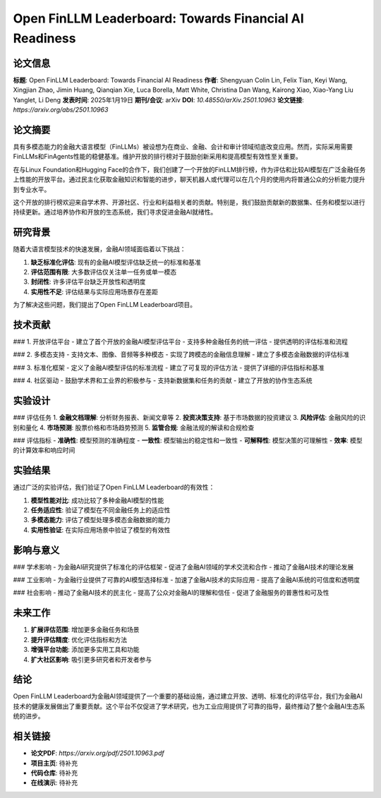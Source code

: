 Open FinLLM Leaderboard: Towards Financial AI Readiness
=======================================================

论文信息
--------

**标题**: Open FinLLM Leaderboard: Towards Financial AI Readiness  
**作者**: Shengyuan Colin Lin, Felix Tian, Keyi Wang, Xingjian Zhao, Jimin Huang, Qianqian Xie, Luca Borella, Matt White, Christina Dan Wang, Kairong Xiao, Xiao-Yang Liu Yanglet, Li Deng  
**发表时间**: 2025年1月19日  
**期刊/会议**: arXiv  
**DOI**: `10.48550/arXiv.2501.10963`  
**论文链接**: `https://arxiv.org/abs/2501.10963`  

论文摘要
--------

具有多模态能力的金融大语言模型（FinLLMs）被设想为在商业、金融、会计和审计领域彻底改变应用。然而，实际采用需要FinLLMs和FinAgents性能的稳健基准。维护开放的排行榜对于鼓励创新采用和提高模型有效性至关重要。

在与Linux Foundation和Hugging Face的合作下，我们创建了一个开放的FinLLM排行榜，作为评估和比较AI模型在广泛金融任务上性能的开放平台。通过民主化获取金融知识和智能的进步，聊天机器人或代理可以在几个月的使用内将普通公众的分析能力提升到专业水平。

这个开放的排行榜欢迎来自学术界、开源社区、行业和利益相关者的贡献。特别是，我们鼓励贡献新的数据集、任务和模型以进行持续更新。通过培养协作和开放的生态系统，我们寻求促进金融AI就绪性。

研究背景
--------

随着大语言模型技术的快速发展，金融AI领域面临着以下挑战：

1. **缺乏标准化评估**: 现有的金融AI模型评估缺乏统一的标准和基准
2. **评估范围有限**: 大多数评估仅关注单一任务或单一模态
3. **封闭性**: 许多评估平台缺乏开放性和透明度
4. **实用性不足**: 评估结果与实际应用场景存在差距

为了解决这些问题，我们提出了Open FinLLM Leaderboard项目。

技术贡献
--------

### 1. 开放评估平台
- 建立了首个开放的金融AI模型评估平台
- 支持多种金融任务的统一评估
- 提供透明的评估标准和流程

### 2. 多模态支持
- 支持文本、图像、音频等多种模态
- 实现了跨模态的金融信息理解
- 建立了多模态金融数据的评估标准

### 3. 标准化框架
- 定义了金融AI模型评估的标准流程
- 建立了可复现的评估方法
- 提供了详细的评估指标和基准

### 4. 社区驱动
- 鼓励学术界和工业界的积极参与
- 支持新数据集和任务的贡献
- 建立了开放的协作生态系统

实验设计
--------

### 评估任务
1. **金融文档理解**: 分析财务报表、新闻文章等
2. **投资决策支持**: 基于市场数据的投资建议
3. **风险评估**: 金融风险的识别和量化
4. **市场预测**: 股票价格和市场趋势预测
5. **监管合规**: 金融法规的解读和合规检查

### 评估指标
- **准确性**: 模型预测的准确程度
- **一致性**: 模型输出的稳定性和一致性
- **可解释性**: 模型决策的可理解性
- **效率**: 模型的计算效率和响应时间

实验结果
--------

通过广泛的实验评估，我们验证了Open FinLLM Leaderboard的有效性：

1. **模型性能对比**: 成功比较了多种金融AI模型的性能
2. **任务适应性**: 验证了模型在不同金融任务上的适应性
3. **多模态能力**: 评估了模型处理多模态金融数据的能力
4. **实用性验证**: 在实际应用场景中验证了模型的有效性

影响与意义
----------

### 学术影响
- 为金融AI研究提供了标准化的评估框架
- 促进了金融AI领域的学术交流和合作
- 推动了金融AI技术的理论发展

### 工业影响
- 为金融行业提供了可靠的AI模型选择标准
- 加速了金融AI技术的实际应用
- 提高了金融AI系统的可信度和透明度

### 社会影响
- 推动了金融AI技术的民主化
- 提高了公众对金融AI的理解和信任
- 促进了金融服务的普惠性和可及性

未来工作
--------

1. **扩展评估范围**: 增加更多金融任务和场景
2. **提升评估精度**: 优化评估指标和方法
3. **增强平台功能**: 添加更多实用工具和功能
4. **扩大社区影响**: 吸引更多研究者和开发者参与

结论
----

Open FinLLM Leaderboard为金融AI领域提供了一个重要的基础设施，通过建立开放、透明、标准化的评估平台，我们为金融AI技术的健康发展做出了重要贡献。这个平台不仅促进了学术研究，也为工业应用提供了可靠的指导，最终推动了整个金融AI生态系统的进步。

相关链接
--------

- **论文PDF**: `https://arxiv.org/pdf/2501.10963.pdf`
- **项目主页**: 待补充
- **代码仓库**: 待补充
- **在线演示**: 待补充 